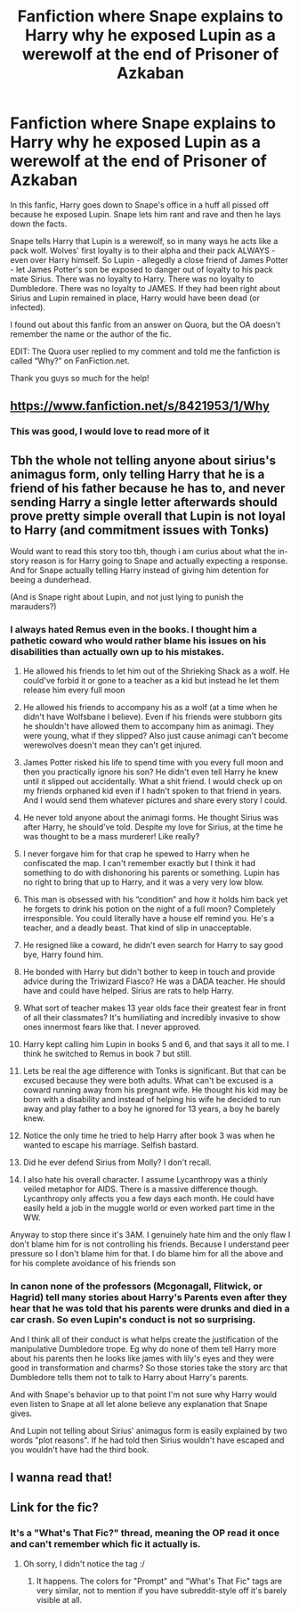 #+TITLE: Fanfiction where Snape explains to Harry why he exposed Lupin as a werewolf at the end of Prisoner of Azkaban

* Fanfiction where Snape explains to Harry why he exposed Lupin as a werewolf at the end of Prisoner of Azkaban
:PROPERTIES:
:Author: SpaceDudetteYT
:Score: 36
:DateUnix: 1595739138.0
:DateShort: 2020-Jul-26
:FlairText: What's That Fic?
:END:
In this fanfic, Harry goes down to Snape's office in a huff all pissed off because he exposed Lupin. Snape lets him rant and rave and then he lays down the facts.

Snape tells Harry that Lupin is a werewolf, so in many ways he acts like a pack wolf. Wolves' first loyalty is to their alpha and their pack ALWAYS - even over Harry himself. So Lupin - allegedly a close friend of James Potter - let James Potter's son be exposed to danger out of loyalty to his pack mate Sirius. There was no loyalty to Harry. There was no loyalty to Dumbledore. There was no loyalty to JAMES. If they had been right about Sirius and Lupin remained in place, Harry would have been dead (or infected).

I found out about this fanfic from an answer on Quora, but the OA doesn't remember the name or the author of the fic.

EDIT: The Quora user replied to my comment and told me the fanfiction is called “Why?” on FanFiction.net.

Thank you guys so much for the help!


** [[https://www.fanfiction.net/s/8421953/1/Why]]
:PROPERTIES:
:Author: GoddessNova
:Score: 11
:DateUnix: 1595768636.0
:DateShort: 2020-Jul-26
:END:

*** This was good, I would love to read more of it
:PROPERTIES:
:Author: DoctorDonnaInTardis
:Score: 1
:DateUnix: 1595837465.0
:DateShort: 2020-Jul-27
:END:


** Tbh the whole not telling anyone about sirius's animagus form, only telling Harry that he is a friend of his father because he has to, and never sending Harry a single letter afterwards should prove pretty simple overall that Lupin is not loyal to Harry (and commitment issues with Tonks)

Would want to read this story too tbh, though i am curius about what the in-story reason is for Harry going to Snape and actually expecting a response. And for Snape actually telling Harry instead of giving him detention for beeing a dunderhead.

(And is Snape right about Lupin, and not just lying to punish the marauders?)
:PROPERTIES:
:Author: luminphoenix
:Score: 27
:DateUnix: 1595758292.0
:DateShort: 2020-Jul-26
:END:

*** I always hated Remus even in the books. I thought him a pathetic coward who would rather blame his issues on his disabilities than actually own up to his mistakes.

1) He allowed his friends to let him out of the Shrieking Shack as a wolf. He could've forbid it or gone to a teacher as a kid but instead he let them release him every full moon

2) He allowed his friends to accompany his as a wolf (at a time when he didn't have Wolfsbane I believe). Even if his friends were stubborn gits he shouldn't have allowed them to accompany him as animagi. They were young, what if they slipped? Also just cause animagi can't become werewolves doesn't mean they can't get injured.

3) James Potter risked his life to spend time with you every full moon and then you practically ignore his son? He didn't even tell Harry he knew until it slipped out accidentally. What a shit friend. I would check up on my friends orphaned kid even if I hadn't spoken to that friend in years. And I would send them whatever pictures and share every story I could.

4) He never told anyone about the animagi forms. He thought Sirius was after Harry, he should've told. Despite my love for Sirius, at the time he was thought to be a mass murderer! Like really?

5) I never forgave him for that crap he spewed to Harry when he confiscated the map. I can't remember exactly but I think it had something to do with dishonoring his parents or something. Lupin has no right to bring that up to Harry, and it was a very very low blow.

6) This man is obsessed with his “condition” and how it holds him back yet he forgets to drink his potion on the night of a full moon? Completely irresponsible. You could literally have a house elf remind you. He's a teacher, and a deadly beast. That kind of slip in unacceptable.

7) He resigned like a coward, he didn't even search for Harry to say good bye, Harry found him.

8) He bonded with Harry but didn't bother to keep in touch and provide advice during the Triwizard Fiasco? He was a DADA teacher. He should have and could have helped. Sirius are rats to help Harry.

9) What sort of teacher makes 13 year olds face their greatest fear in front of all their classmates? It's humiliating and incredibly invasive to show ones innermost fears like that. I never approved.

10) Harry kept calling him Lupin in books 5 and 6, and that says it all to me. I think he switched to Remus in book 7 but still.

11) Lets be real the age difference with Tonks is significant. But that can be excused because they were both adults. What can't be excused is a coward running away from his pregnant wife. He thought his kid may be born with a disability and instead of helping his wife he decided to run away and play father to a boy he ignored for 13 years, a boy he barely knew.

12) Notice the only time he tried to help Harry after book 3 was when he wanted to escape his marriage. Selfish bastard.

13) Did he ever defend Sirius from Molly? I don't recall.

14) I also hate his overall character. I assume Lycanthropy was a thinly veiled metaphor for AIDS. There is a massive difference though. Lycanthropy only affects you a few days each month. He could have easily held a job in the muggle world or even worked part time in the WW.

Anyway to stop there since it's 3AM. I genuinely hate him and the only flaw I don't blame him for is not controlling his friends. Because I understand peer pressure so I don't blame him for that. I do blame him for all the above and for his complete avoidance of his friends son
:PROPERTIES:
:Author: DoctorDonnaInTardis
:Score: 5
:DateUnix: 1595837071.0
:DateShort: 2020-Jul-27
:END:


*** In canon none of the professors (Mcgonagall, Flitwick, or Hagrid) tell many stories about Harry's Parents even after they hear that he was told that his parents were drunks and died in a car crash. So even Lupin's conduct is not so surprising.

And I think all of their conduct is what helps create the justification of the manipulative Dumbledore trope. Eg why do none of them tell Harry more about his parents then he looks like james with lily's eyes and they were good in transformation and charms? So those stories take the story arc that Dumbledore tells them not to talk to Harry about Harry's parents.

And with Snape's behavior up to that point I'm not sure why Harry would even listen to Snape at all let alone believe any explanation that Snape gives.

And Lupin not telling about Sirius' animagus form is easily explained by two words "plot reasons". If he had told then Sirius wouldn't have escaped and you wouldn't have had the third book.
:PROPERTIES:
:Author: reddog44mag
:Score: 8
:DateUnix: 1595776925.0
:DateShort: 2020-Jul-26
:END:


** I wanna read that!
:PROPERTIES:
:Author: LiriStorm
:Score: 3
:DateUnix: 1595752969.0
:DateShort: 2020-Jul-26
:END:


** Link for the fic?
:PROPERTIES:
:Author: Erkkifloof
:Score: 1
:DateUnix: 1595766937.0
:DateShort: 2020-Jul-26
:END:

*** It's a "What's That Fic?" thread, meaning the OP read it once and can't remember which fic it actually is.
:PROPERTIES:
:Author: PsiGuy60
:Score: 3
:DateUnix: 1595772908.0
:DateShort: 2020-Jul-26
:END:

**** Oh sorry, I didn't notice the tag :/
:PROPERTIES:
:Author: Erkkifloof
:Score: 2
:DateUnix: 1595774759.0
:DateShort: 2020-Jul-26
:END:

***** It happens. The colors for "Prompt" and "What's That Fic" tags are very similar, not to mention if you have subreddit-style off it's barely visible at all.
:PROPERTIES:
:Author: PsiGuy60
:Score: 3
:DateUnix: 1595774842.0
:DateShort: 2020-Jul-26
:END:
